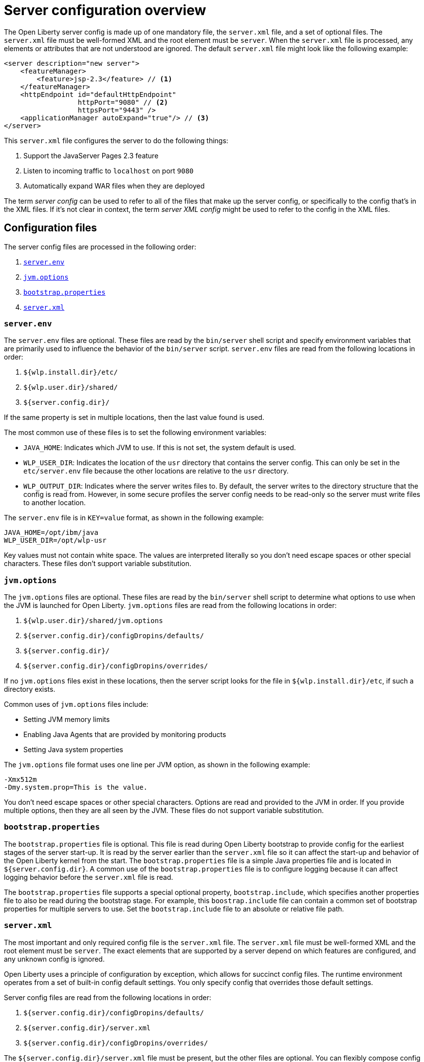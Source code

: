 = Server configuration overview
:projectName: Open Liberty
:page-layout: config
:page-type: overview

The {projectName} server config is made up of one mandatory file, the `server.xml` file, and a set of optional files. The `server.xml` file must be well-formed XML and the root element must be `server`. When the `server.xml` file is processed, any elements or attributes that are not understood are ignored. The default `server.xml` file might look like the following example:

[source,xml]
----
<server description="new server">
    <featureManager>
        <feature>jsp-2.3</feature> // <!--1-->
    </featureManager>
    <httpEndpoint id="defaultHttpEndpoint"
                  httpPort="9080" // <!--2-->
                  httpsPort="9443" />
    <applicationManager autoExpand="true"/> // <!--3-->
</server>
----

This `server.xml` file configures the server to do the following things:

<1> Support the JavaServer Pages 2.3 feature
<2> Listen to incoming traffic to `localhost` on port `9080`
<3> Automatically expand WAR files when they are deployed

The term _server config_ can be used to refer to all of the files that make up the server config, or specifically to the config that's in the XML files. If it's not clear in context, the term _server XML config_ might be used to refer to the config in the XML files.

== Configuration files

The server config files are processed in the following order:

. <<server-env,`server.env`>>
. <<jvm-options,`jvm.options`>>
. <<bootstrap-properties,`bootstrap.properties`>>
. <<server-xml,`server.xml`>>

[#server-env]
=== `server.env`
The `server.env` files are optional. These files are read by the `bin/server` shell script and specify environment variables that are primarily used to influence the behavior of the `bin/server` script. `server.env` files are read from the following locations in order:

. `${wlp.install.dir}/etc/`
. `${wlp.user.dir}/shared/`
. `${server.config.dir}/`

If the same property is set in multiple locations, then the last value found is used.

The most common use of these files is to set the following environment variables:

* `JAVA_HOME`: Indicates which JVM to use. If this is not set, the system default is used.
* `WLP_USER_DIR`: Indicates the location of the `usr` directory that contains the server config. This can only be set in the `etc/server.env` file because the other locations are relative to the `usr` directory.
* `WLP_OUTPUT_DIR`: Indicates where the server writes files to. By default, the server writes to the directory structure that the config is read from. However, in some secure profiles the server config needs to be read-only so the server must write files to another location.

The `server.env` file is in `KEY=value` format, as shown in the following example:

[source,properties]
----
JAVA_HOME=/opt/ibm/java
WLP_USER_DIR=/opt/wlp-usr
----

Key values must not contain white space. The values are interpreted literally so you don't need escape spaces or other special characters. These files don't support variable substitution.

[#jvm-options]
=== `jvm.options`
The `jvm.options` files are optional. These files are read by the `bin/server` shell script to determine what options to use when the JVM is launched for {projectName}. `jvm.options` files are read from the following locations in order:

. `${wlp.user.dir}/shared/jvm.options`
. `${server.config.dir}/configDropins/defaults/`
. `${server.config.dir}/`
. `${server.config.dir}/configDropins/overrides/`

If no `jvm.options` files exist in these locations, then the server script looks for the file in `${wlp.install.dir}/etc`, if such a directory exists.

Common uses of `jvm.options` files include:

* Setting JVM memory limits
* Enabling Java Agents that are provided by monitoring products
* Setting Java system properties

The `jvm.options` file format uses one line per JVM option, as shown in the following example:

[source,properties]
----
-Xmx512m
-Dmy.system.prop=This is the value.
----

You don’t need escape spaces or other special characters. Options are read and provided to the JVM in order. If you provide multiple options, then they are all seen by the JVM. These files do not support variable substitution.

[#bootstrap-properties]
=== `bootstrap.properties`
The `bootstrap.properties` file is optional. This file is read during {projectName} bootstrap to provide config for the earliest stages of the server start-up. It is read by the server earlier than the `server.xml` file so it
can affect the start-up and behavior of the {projectName} kernel from the start. The `bootstrap.properties` file is a simple Java properties file and is located in `${server.config.dir}`. A common use of the `bootstrap.properties` file is to configure logging because it can affect logging behavior before the `server.xml` file is read.

The `bootstrap.properties` file supports a special optional property, `bootstrap.include`, which specifies another properties file to also be read during the bootstrap stage. For example, this `boostrap.include` file can contain a common set of bootstrap properties for multiple servers to use. Set the `bootstrap.include` file to an absolute or relative file path.

[#server-xml]
=== `server.xml`

The most important and only required config file is the `server.xml` file. The `server.xml` file must be well-formed XML and the root element must be `server`. The exact elements that are supported by a server depend on which features are configured, and any unknown config is ignored.

{projectName} uses a principle of configuration by exception, which allows for succinct config files. The runtime environment operates from a set of built-in config default settings. You only specify config that overrides
those default settings.

Server config files are read from the following locations in order:

. `${server.config.dir}/configDropins/defaults/`
. `${server.config.dir}/server.xml`
. `${server.config.dir}/configDropins/overrides/`

The `${server.config.dir}/server.xml` file must be present, but the other files are optional. You can flexibly compose config by dropping server-formatted XML files into directories. Files are read in alphabetical order in each of the two `configDropins` directories.

== Variable substitution
You can use variables to parameterize the server config. To resolve variable names, the following sources are consulted:

* `server.xml` file default variable values
* Environment variables
* `bootstrap.properties`
* Java system properties
* `server.xml` config

In this list, each source takes precedence over the previous source, so that the `server.xml` config takes the highest precedence and the  `server.xml` file default variable values take the lowest precedence. Variables are referenced by using the `${variableName}` syntax. You can specify variables in the server config by using the  `variable` element, as shown in the following example:

[source,xml]
----
<variable name="variableName" value="some.value" />
----

Default values, which are specified in the `server.xml` file, are used only if no other value is specified. These values are specified by using the `variable` element and the `defaultValue` attribute:

[source,xml]
----
<variable name="variableName" defaultValue="some.default.value"/>
----

Environment variables can be accessed as variables. As of version 19.0.0.3, you can reference the environment variable name directly. If the variable cannot be resolved as specified, the `server.xml` file looks for the following variations on the environment variable name:

* Replacing all non-alphanumeric characters with the underscore character (`_`)
* Changing all characters to uppercase

For example, if you enter `${my.env.var}` in the `server.xml` file, it looks for environment variables with the following names:

* my.env.var
* my_env_var
* MY_ENV_VAR

For versions 19.0.0.3 and earlier, you can access environment variables by adding `env.` to the start of the environment variable name, as shown in the following example:

[source,xml]
----
<httpEndpoint id="defaultHttpEndpoint"
              host="${env.HOST}"
              httpPort="9080" />
----

Variable values are always interpreted as a string with simple type conversion. Therefore, a list of ports (such as `80,443`) might be interpreted as a single string rather than as two port numbers. You can force the variable substitution to split on the `,` by using a `list` function, as shown in the following example:

[source,xml]
----
<mongo ports="${list(mongoPorts)}" hosts="${list(mongoHosts)}" />
----

Simple arithmetic is supported for variables with integer values.
The left and right sides of the operator can be either a variable or a number. The
operator can be `+`, `-`, `*`, or `/`, as shown in the following example:

[source,xml]
----
<variable name="one" value="1" />
<variable name="two" value="${one+1}" />
<variable name="three" value="${one+two}" />
<variable name="six" value="${two*three}" />
<variable name="five" value="${six-one}" />
<variable name="threeagain" value="${six/two}" />
----

The following predefined variables are supported:

* `wlp.install.dir`: the location where the {projectName} runtime is installed.
* `wlp.server.name`: the name of the server.
* `wlp.user.dir`: the location of the `usr` folder. The default is
  `${wlp.install.dir}/usr`.
* `shared.app.dir`: the location of shared applications. The default is
  `${wlp.user.dir}/shared/apps`.
* `shared.config.dir`: the directory that contains the server config. The default is
  `${wlp.user.dir}/shared/config`.
* `shared.resource.dir`: the location of shared resource files. The default is
  `${wlp.user.dir}/shared/resources`.
* `server.config.dir`: the directory that server config is stored in.
  The default is `${wlp.user.dir}/servers/${wlp.server.name}`.
* `server.output.dir`: the directory where the server writes the workarea, logs, and
  other runtime-generated files. The default is `${server.config.dir}`.

== Configuration merging
Since the config can consist of multiple files, it is possible that two files provide the same config. In these situations, the server config is merged according to a set of simple rules. In {projectName}, config is separated into Singleton and factory config, each of which has its own rules for merging. Singleton config is used to configure a single element (for example, logging). Factory config is used to configure multiple entities, such as an entire application or data source.

=== Merging Singleton configuration
For Singleton config elements that are specified more than once, the config is merged. If two elements exist with different attributes, both attributes are used. For example:

[source,xml]
----
<server>
    <logging a="true" />
    <logging b="false" />
</server>
----

is treated as:

[source,xml]
----
<server>
    <logging a="true" b="false" />
</server>
----

If the same attribute is specified twice, then the last instance takes precedence. For example:

[source,xml]
----
<server>
    <logging a="true" b="true"/>
    <logging b="false" />
</server>
----

is treated as:

[source,xml]
----
<server>
    <logging a="true" b="false" />
</server>
----

In some cases, config is provided by using child elements that take text. In these cases, the config is merged by using all of the values specified. The most common scenario is configuring features. For example:

[source,xml]
----
<server>
    <featureManager>
        <feature>servlet-4.0</feature>
    </featureManager>
    <featureManager>
        <feature>restConnector-2.0</feature>
    </featureManager>
</server>
----

is treated as:

[source,xml]
----
<server>
    <featureManager>
        <feature>servlet-4.0</feature>
        <feature>restConnector-2.0</feature>
    </featureManager>
</server>
----

=== Merging factory configuration
Factory config merges use the same rules as Singleton config except elements are not automatically merged just because the names match. Unlike Singleton config, with factory config it is valid to configure the same element and mean two different logical objects. Therefore, each element is assumed to configure a distinct object. If the logical object is configured by two instances, the `id` attribute must be set on each of them to indicate they are the same thing. Variable substitution on an `id` attribute is not supported.

The following example configures two applications. The first application is `myapp.war`, which has a
context root of `myawesomeapp`. The other application is `myapp2.war`, which has `myapp2` as
the context root:

[source,xml]
----
<server>
    <webApplication id="app1" location="myapp.war" />
    <webApplication location="myapp2.war" />
    <webApplication id="app1" contextRoot="/myawesomeapp" />
</server>
----

== Include processing

In addition to the default locations, more config files can be brought in by using the `include` element. When a server config file contains an include reference to another file, the server processes the contents of the referenced file as if they were included inline in place of the `include` element. In the following example, the server processes the contents of the `other.xml` file before it processes the contents of the `other2.xml` file:

[source,xml]
----
<server>
    <include location="other.xml" />
    <include location="other2.xml" />
</server>
----

By default, the specified include file must exist. If the include file might not be present, set the `optional` attribute to `true`, as shown in the following example:

[source,xml]
----
<server>
    <include location="other.xml" optional="true" />
</server>
----

When you include a file, you can specify the `onConflict` attribute to change the normal merge rules. You can set the value of the `onConflict` attribute to `IGNORE` or `REPLACE` any conflicting config:

[source,xml]
----
<server>
    <include location="other.xml" onConflict="IGNORE" />
    <include location="other2.xml" onConflict="REPLACE" />
</server>
----

You can set the `location` attribute to a relative or absolute file path, or to an HTTP URL.


== Configuration references
Most config in {projectName} is self-contained but it can be useful to share config. For example, the JDBC driver config might be shared by multiple data sources. You can refer to any factory config element that is defined as a direct child of the `server` element.

A reference to config always uses the `id` attribute of the element that is being referenced. The config element that makes the reference uses an attribute that always ends with `Ref`, as shown in the following example:

[source,xml]
----
<server>
  <dataSource jndiName="jdbc/fred" jdbcDriverRef="myDriver" />
  <jdbcDriver id="myDriver" />
</server>
----

== Dynamic updates
The server monitors the server XML config for updates and dynamically reloads when changes are detected. Changes to non-XML files (`server.env`, `bootstrap.properties`, and `jvm.options`) are not dynamic because they are only read at start-up. Any server XML config file on the local disk is monitored for updates every 500ms. You can configure the frequency of XML config file monitoring.  For example, to configure the server to monitor every 10 minutes, specify:

[source,xml]
----
<config monitorInterval="10m" />
----

To disable file system polling and reload only when an MBean is notified, specify:

[source,xml]
----
<config updateTrigger="mbean" />
----

== Log messages
When the server runs, it might output log messages that reference config. The references in the log use an XPath-like structure to specify config elements. The element name is given with the value of the `id` attribute inside square brackets. If no `id` is specified in the server config, an `id` is automatically generated. Based on the following server XML config example, the `dataStore` element and the child `dataSource` are identified in the logs as `dataStore[myDS]` and `dataStore[myDS]/dataSource[default-0]`.

[source,xml]
----
<server>
    <dataStore id="myDS">
        <dataSource />
    </dataStore>
</server>
----
